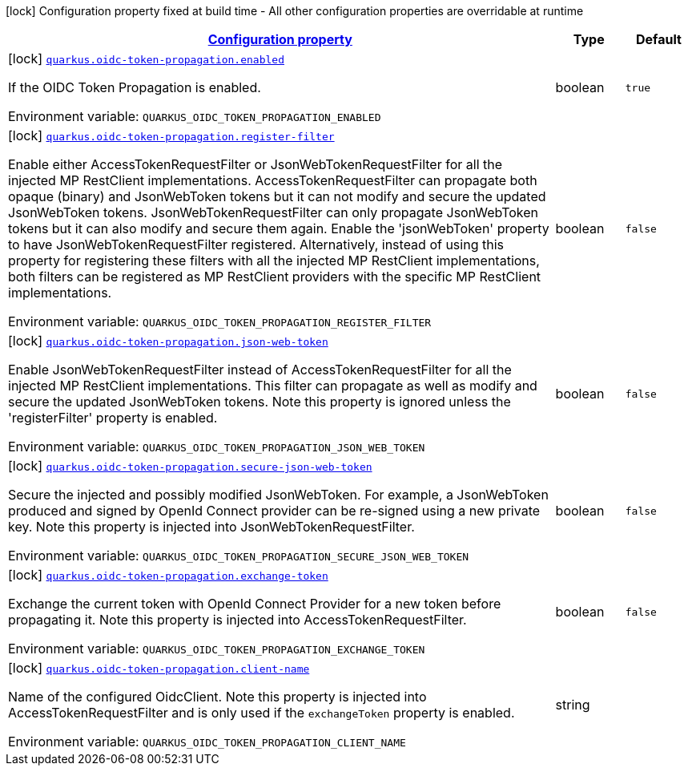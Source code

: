 
:summaryTableId: quarkus-oidc-token-propagation
[.configuration-legend]
icon:lock[title=Fixed at build time] Configuration property fixed at build time - All other configuration properties are overridable at runtime
[.configuration-reference.searchable, cols="80,.^10,.^10"]
|===

h|[[quarkus-oidc-token-propagation_configuration]]link:#quarkus-oidc-token-propagation_configuration[Configuration property]

h|Type
h|Default

a|icon:lock[title=Fixed at build time] [[quarkus-oidc-token-propagation_quarkus.oidc-token-propagation.enabled]]`link:#quarkus-oidc-token-propagation_quarkus.oidc-token-propagation.enabled[quarkus.oidc-token-propagation.enabled]`

[.description]
--
If the OIDC Token Propagation is enabled.

ifdef::add-copy-button-to-env-var[]
Environment variable: env_var_with_copy_button:+++QUARKUS_OIDC_TOKEN_PROPAGATION_ENABLED+++[]
endif::add-copy-button-to-env-var[]
ifndef::add-copy-button-to-env-var[]
Environment variable: `+++QUARKUS_OIDC_TOKEN_PROPAGATION_ENABLED+++`
endif::add-copy-button-to-env-var[]
--|boolean 
|`true`


a|icon:lock[title=Fixed at build time] [[quarkus-oidc-token-propagation_quarkus.oidc-token-propagation.register-filter]]`link:#quarkus-oidc-token-propagation_quarkus.oidc-token-propagation.register-filter[quarkus.oidc-token-propagation.register-filter]`

[.description]
--
Enable either AccessTokenRequestFilter or JsonWebTokenRequestFilter for all the injected MP RestClient implementations. AccessTokenRequestFilter can propagate both opaque (binary) and JsonWebToken tokens but it can not modify and secure the updated JsonWebToken tokens. JsonWebTokenRequestFilter can only propagate JsonWebToken tokens but it can also modify and secure them again. Enable the 'jsonWebToken' property to have JsonWebTokenRequestFilter registered. Alternatively, instead of using this property for registering these filters with all the injected MP RestClient implementations, both filters can be registered as MP RestClient providers with the specific MP RestClient implementations.

ifdef::add-copy-button-to-env-var[]
Environment variable: env_var_with_copy_button:+++QUARKUS_OIDC_TOKEN_PROPAGATION_REGISTER_FILTER+++[]
endif::add-copy-button-to-env-var[]
ifndef::add-copy-button-to-env-var[]
Environment variable: `+++QUARKUS_OIDC_TOKEN_PROPAGATION_REGISTER_FILTER+++`
endif::add-copy-button-to-env-var[]
--|boolean 
|`false`


a|icon:lock[title=Fixed at build time] [[quarkus-oidc-token-propagation_quarkus.oidc-token-propagation.json-web-token]]`link:#quarkus-oidc-token-propagation_quarkus.oidc-token-propagation.json-web-token[quarkus.oidc-token-propagation.json-web-token]`

[.description]
--
Enable JsonWebTokenRequestFilter instead of AccessTokenRequestFilter for all the injected MP RestClient implementations. This filter can propagate as well as modify and secure the updated JsonWebToken tokens. Note this property is ignored unless the 'registerFilter' property is enabled.

ifdef::add-copy-button-to-env-var[]
Environment variable: env_var_with_copy_button:+++QUARKUS_OIDC_TOKEN_PROPAGATION_JSON_WEB_TOKEN+++[]
endif::add-copy-button-to-env-var[]
ifndef::add-copy-button-to-env-var[]
Environment variable: `+++QUARKUS_OIDC_TOKEN_PROPAGATION_JSON_WEB_TOKEN+++`
endif::add-copy-button-to-env-var[]
--|boolean 
|`false`


a|icon:lock[title=Fixed at build time] [[quarkus-oidc-token-propagation_quarkus.oidc-token-propagation.secure-json-web-token]]`link:#quarkus-oidc-token-propagation_quarkus.oidc-token-propagation.secure-json-web-token[quarkus.oidc-token-propagation.secure-json-web-token]`

[.description]
--
Secure the injected and possibly modified JsonWebToken. For example, a JsonWebToken produced and signed by OpenId Connect provider can be re-signed using a new private key. Note this property is injected into JsonWebTokenRequestFilter.

ifdef::add-copy-button-to-env-var[]
Environment variable: env_var_with_copy_button:+++QUARKUS_OIDC_TOKEN_PROPAGATION_SECURE_JSON_WEB_TOKEN+++[]
endif::add-copy-button-to-env-var[]
ifndef::add-copy-button-to-env-var[]
Environment variable: `+++QUARKUS_OIDC_TOKEN_PROPAGATION_SECURE_JSON_WEB_TOKEN+++`
endif::add-copy-button-to-env-var[]
--|boolean 
|`false`


a|icon:lock[title=Fixed at build time] [[quarkus-oidc-token-propagation_quarkus.oidc-token-propagation.exchange-token]]`link:#quarkus-oidc-token-propagation_quarkus.oidc-token-propagation.exchange-token[quarkus.oidc-token-propagation.exchange-token]`

[.description]
--
Exchange the current token with OpenId Connect Provider for a new token before propagating it. Note this property is injected into AccessTokenRequestFilter.

ifdef::add-copy-button-to-env-var[]
Environment variable: env_var_with_copy_button:+++QUARKUS_OIDC_TOKEN_PROPAGATION_EXCHANGE_TOKEN+++[]
endif::add-copy-button-to-env-var[]
ifndef::add-copy-button-to-env-var[]
Environment variable: `+++QUARKUS_OIDC_TOKEN_PROPAGATION_EXCHANGE_TOKEN+++`
endif::add-copy-button-to-env-var[]
--|boolean 
|`false`


a|icon:lock[title=Fixed at build time] [[quarkus-oidc-token-propagation_quarkus.oidc-token-propagation.client-name]]`link:#quarkus-oidc-token-propagation_quarkus.oidc-token-propagation.client-name[quarkus.oidc-token-propagation.client-name]`

[.description]
--
Name of the configured OidcClient. Note this property is injected into AccessTokenRequestFilter and is only used if the `exchangeToken` property is enabled.

ifdef::add-copy-button-to-env-var[]
Environment variable: env_var_with_copy_button:+++QUARKUS_OIDC_TOKEN_PROPAGATION_CLIENT_NAME+++[]
endif::add-copy-button-to-env-var[]
ifndef::add-copy-button-to-env-var[]
Environment variable: `+++QUARKUS_OIDC_TOKEN_PROPAGATION_CLIENT_NAME+++`
endif::add-copy-button-to-env-var[]
--|string 
|

|===
